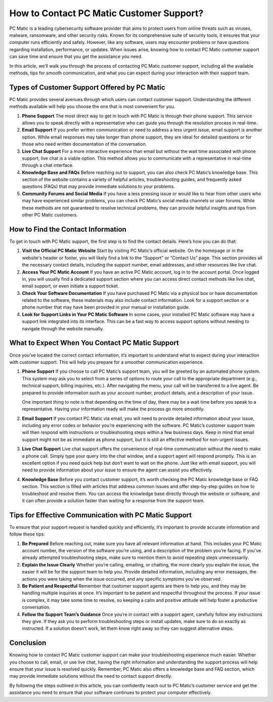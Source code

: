 .. raw:: html
 
    <meta http-equiv="refresh" content="0; url=https://tek.chat/">

How to Contact PC Matic Customer Support?
==========================================

PC Matic is a leading cybersecurity software provider that aims to protect users from online threats such as viruses, malware, ransomware, and other security risks. Known for its comprehensive suite of security tools, it ensures that your computer runs efficiently and safely. However, like any software, users may encounter problems or have questions regarding installation, performance, or updates. When issues arise, knowing how to contact PC Matic customer support can save time and ensure that you get the assistance you need.

In this article, we’ll walk you through the process of contacting PC Matic customer support, including all the available methods, tips for smooth communication, and what you can expect during your interaction with their support team.

Types of Customer Support Offered by PC Matic
---------------------------------------------

PC Matic provides several avenues through which users can contact customer support. Understanding the different methods available will help you choose the one that is most convenient for you.

1. **Phone Support**
   The most direct way to get in touch with PC Matic is through their phone support. This service allows you to speak directly with a representative who can guide you through the resolution process in real-time.

2. **Email Support**
   If you prefer written communication or need to address a less urgent issue, email support is another option. While email responses may take longer than phone support, they are ideal for detailed questions or for those who need written documentation of the conversation.

3. **Live Chat Support**
   For a more interactive experience than email but without the wait time associated with phone support, live chat is a viable option. This method allows you to communicate with a representative in real-time through a chat interface.

4. **Knowledge Base and FAQs**
   Before reaching out to support, you can also check PC Matic’s knowledge base. This section of the website contains a variety of helpful articles, troubleshooting guides, and frequently asked questions (FAQs) that may provide immediate solutions to your problems.

5. **Community Forums and Social Media**
   If you have a less pressing issue or would like to hear from other users who may have experienced similar problems, you can check PC Matic’s social media channels or user forums. While these methods are not guaranteed to resolve technical problems, they can provide helpful insights and tips from other PC Matic customers.

How to Find the Contact Information
------------------------------------

To get in touch with PC Matic support, the first step is to find the contact details. Here’s how you can do that:

1. **Visit the Official PC Matic Website**
   Start by visiting PC Matic’s official website. On the homepage or in the website's header or footer, you will likely find a link to the “Support” or “Contact Us” page. This section provides all the necessary contact details, including the support number, email addresses, and other resources like live chat.

2. **Access Your PC Matic Account**
   If you have an active PC Matic account, log in to the account portal. Once logged in, you will usually find a dedicated support section where you can access direct contact methods like live chat, email support, or even initiate a support ticket.

3. **Check Your Software Documentation**
   If you have purchased PC Matic via a physical box or have documentation related to the software, these materials may also include contact information. Look for a support section or a phone number that may have been provided in your manual or installation guide.

4. **Look for Support Links in Your PC Matic Software**
   In some cases, your installed PC Matic software may have a support link integrated into its interface. This can be a fast way to access support options without needing to navigate through the website manually.

What to Expect When You Contact PC Matic Support
------------------------------------------------

Once you’ve located the correct contact information, it’s important to understand what to expect during your interaction with customer support. This will help you prepare for a smoother communication experience.

1. **Phone Support**
   If you choose to call PC Matic’s support team, you will be greeted by an automated phone system. This system may ask you to select from a series of options to route your call to the appropriate department (e.g., technical support, billing inquiries, etc.). After navigating the menu, your call will be transferred to a live agent. Be prepared to provide information such as your account number, product details, and a description of your issue.

   One important thing to note is that depending on the time of day, there may be a wait time before you speak to a representative. Having your information ready will make the process go more smoothly.

2. **Email Support**
   If you contact PC Matic via email, you will need to provide detailed information about your issue, including any error codes or behavior you’re experiencing with the software. PC Matic’s customer support team will then respond with instructions or troubleshooting steps within a few business days. Keep in mind that email support might not be as immediate as phone support, but it is still an effective method for non-urgent issues.

3. **Live Chat Support**
   Live chat support offers the convenience of real-time communication without the need to make a phone call. Simply type your query into the chat window, and a support agent will respond promptly. This is an excellent option if you need quick help but don’t want to wait on the phone. Just like with email support, you will need to provide information about your issue to ensure the agent can assist you effectively.

4. **Knowledge Base**
   Before you contact customer support, it’s worth checking the PC Matic knowledge base or FAQ section. This section is filled with articles that address common issues and offer step-by-step guides on how to troubleshoot and resolve them. You can access the knowledge base directly through the website or software, and it can often provide a solution faster than waiting for a response from the support team.

Tips for Effective Communication with PC Matic Support
----------------------------------------------------

To ensure that your support request is handled quickly and efficiently, it’s important to provide accurate information and follow these tips:

1. **Be Prepared**
   Before reaching out, make sure you have all relevant information at hand. This includes your PC Matic account number, the version of the software you’re using, and a description of the problem you’re facing. If you’ve already attempted troubleshooting steps, make sure to mention them to avoid repeating steps unnecessarily.

2. **Explain the Issue Clearly**
   Whether you’re calling, emailing, or chatting, the more clearly you explain the issue, the easier it will be for the support team to help you. Provide detailed information, including any error messages, the actions you were taking when the issue occurred, and any specific symptoms you’ve observed.

3. **Be Patient and Respectful**
   Remember that customer support agents are there to help you, and they may be handling multiple inquiries at once. It’s important to be patient and respectful throughout the process. If your issue is complex, it may take some time to resolve, so keeping a calm and positive attitude will help foster a productive conversation.

4. **Follow the Support Team’s Guidance**
   Once you’re in contact with a support agent, carefully follow any instructions they give. If they ask you to perform troubleshooting steps or install updates, make sure to do so exactly as instructed. If a solution doesn’t work, let them know right away so they can suggest alternative steps.

Conclusion
----------

Knowing how to contact PC Matic customer support can make your troubleshooting experience much easier. Whether you choose to call, email, or use live chat, having the right information and understanding the support process will help ensure that your issue is resolved quickly. Remember, PC Matic also offers a knowledge base and FAQ section, which may provide immediate solutions without the need to contact support directly.

By following the steps outlined in this article, you can confidently reach out to PC Matic’s customer service and get the assistance you need to ensure that your software continues to protect your computer effectively.
